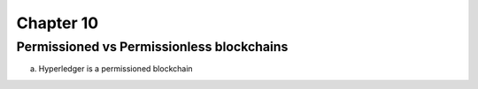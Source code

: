 .. This is the beginning file for Jesse and Bailey's 
.. undergraduate research to create the Blockchain tutorial

.. avmetadata::
    :author: Bailey Spell and Jesse Terrazas

Chapter 10
=============================================

Permissioned vs Permissionless blockchains
------------

a) Hyperledger is a permissioned blockchain
